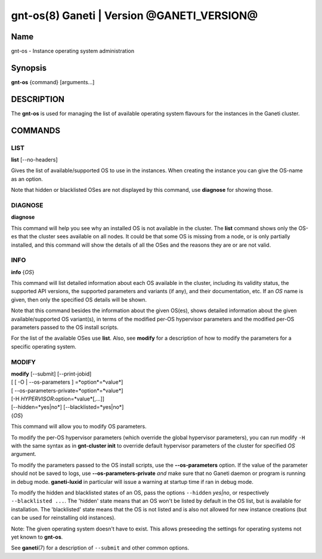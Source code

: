 gnt-os(8) Ganeti | Version @GANETI_VERSION@
===========================================

Name
----

gnt-os - Instance operating system administration

Synopsis
--------

**gnt-os** {command} [arguments...]

DESCRIPTION
-----------

The **gnt-os** is used for managing the list of available operating
system flavours for the instances in the Ganeti cluster.

COMMANDS
--------

LIST
~~~~

**list** [\--no-headers]

Gives the list of available/supported OS to use in the instances.
When creating the instance you can give the OS-name as an option.

Note that hidden or blacklisted OSes are not displayed by this
command, use **diagnose** for showing those.

DIAGNOSE
~~~~~~~~

**diagnose**

This command will help you see why an installed OS is not available
in the cluster. The **list** command shows only the OS-es that the
cluster sees available on all nodes. It could be that some OS is
missing from a node, or is only partially installed, and this
command will show the details of all the OSes and the reasons they
are or are not valid.

INFO
~~~~

**info** {*OS*}

This command will list detailed information about each OS available
in the cluster, including its validity status, the supported API
versions, the supported parameters and variants (if any), and their
documentation, etc. If an *OS* name is given, then only the specified
OS details will be shown.

Note that this command besides the information about the given OS(es),
shows detailed information about the given available/supported OS
variant(s), in terms of the modified per-OS hypervisor parameters and
the modified per-OS parameters passed to the OS install scripts.

For the list of the available OSes use **list**. Also, see **modify**
for a description of how to modify the parameters for a specific
operating system.

MODIFY
~~~~~~

| **modify** [\--submit] [\--print-jobid]
| [ [ -O | --os-parameters ] =*option*=*value*]
| [ --os-parameters-private=*option*=*value*]
| [-H *HYPERVISOR*:option=*value*[,...]]
| [\--hidden=*yes|no*] [\--blacklisted=*yes|no*]
| {*OS*}

This command will allow you to modify OS parameters.

To modify the per-OS hypervisor parameters (which override the
global hypervisor parameters), you can run modify ``-H`` with the
same syntax as in **gnt-cluster init** to override default
hypervisor parameters of the cluster for specified *OS* argument.

To modify the parameters passed to the OS install scripts, use the
**--os-parameters** option. If the value of the parameter should not be
saved to logs, use **--os-parameters-private** *and* make sure that
no Ganeti daemon or program is running in debug mode. **ganeti-luxid**
in particular will issue a warning at startup time if ran in debug mode.

To modify the hidden and blacklisted states of an OS, pass the options
``--hidden`` *yes|no*, or respectively ``--blacklisted ...``. The
'hidden' state means that an OS won't be listed by default in the OS
list, but is available for installation. The 'blacklisted' state means
that the OS is not listed and is also not allowed for new instance
creations (but can be used for reinstalling old instances).

Note: The given operating system doesn't have to exist. This allows
preseeding the settings for operating systems not yet known to
**gnt-os**.

See **ganeti**\(7) for a description of ``--submit`` and other common
options.

.. vim: set textwidth=72 :
.. Local Variables:
.. mode: rst
.. fill-column: 72
.. End:
